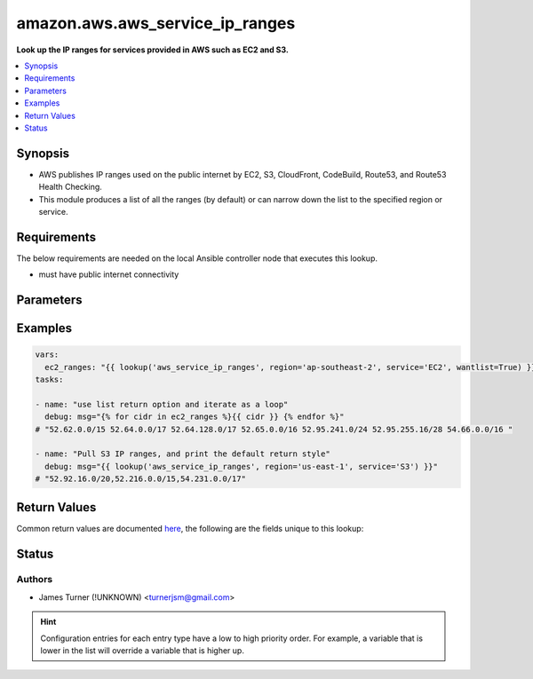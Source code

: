 .. _amazon.aws.aws_service_ip_ranges_lookup:


********************************
amazon.aws.aws_service_ip_ranges
********************************

**Look up the IP ranges for services provided in AWS such as EC2 and S3.**



.. contents::
   :local:
   :depth: 1


Synopsis
--------
- AWS publishes IP ranges used on the public internet by EC2, S3, CloudFront, CodeBuild, Route53, and Route53 Health Checking.
- This module produces a list of all the ranges (by default) or can narrow down the list to the specified region or service.



Requirements
------------
The below requirements are needed on the local Ansible controller node that executes this lookup.

- must have public internet connectivity


Parameters
----------

.. raw:: html

    <table  border=0 cellpadding=0 class="documentation-table">
        <tr>
            <th colspan="1">Parameter</th>
            <th>Choices/<font color="blue">Defaults</font></th>
                <th>Configuration</th>
            <th width="100%">Comments</th>
        </tr>
            <tr>
                <td colspan="1">
                    <div class="ansibleOptionAnchor" id="parameter-"></div>
                    <b>ipv6_prefixes</b>
                    <a class="ansibleOptionLink" href="#parameter-" title="Permalink to this option"></a>
                    <div style="font-size: small">
                        <span style="color: purple">-</span>
                    </div>
                    <div style="font-style: italic; font-size: small; color: darkgreen">added in 2.1.0</div>
                </td>
                <td>
                </td>
                    <td>
                    </td>
                <td>
                        <div>When <em>ipv6_prefixes=True</em> the lookup will return ipv6 addresses instead of ipv4 addresses</div>
                </td>
            </tr>
            <tr>
                <td colspan="1">
                    <div class="ansibleOptionAnchor" id="parameter-"></div>
                    <b>region</b>
                    <a class="ansibleOptionLink" href="#parameter-" title="Permalink to this option"></a>
                    <div style="font-size: small">
                        <span style="color: purple">-</span>
                    </div>
                </td>
                <td>
                </td>
                    <td>
                    </td>
                <td>
                        <div>The AWS region to narrow the ranges to. Examples: us-east-1, eu-west-2, ap-southeast-1</div>
                </td>
            </tr>
            <tr>
                <td colspan="1">
                    <div class="ansibleOptionAnchor" id="parameter-"></div>
                    <b>service</b>
                    <a class="ansibleOptionLink" href="#parameter-" title="Permalink to this option"></a>
                    <div style="font-size: small">
                        <span style="color: purple">-</span>
                    </div>
                </td>
                <td>
                </td>
                    <td>
                    </td>
                <td>
                        <div>The service to filter ranges by. Options: EC2, S3, CLOUDFRONT, CODEbUILD, ROUTE53, ROUTE53_HEALTHCHECKS</div>
                </td>
            </tr>
    </table>
    <br/>




Examples
--------

.. code-block:: yaml

    vars:
      ec2_ranges: "{{ lookup('aws_service_ip_ranges', region='ap-southeast-2', service='EC2', wantlist=True) }}"
    tasks:

    - name: "use list return option and iterate as a loop"
      debug: msg="{% for cidr in ec2_ranges %}{{ cidr }} {% endfor %}"
    # "52.62.0.0/15 52.64.0.0/17 52.64.128.0/17 52.65.0.0/16 52.95.241.0/24 52.95.255.16/28 54.66.0.0/16 "

    - name: "Pull S3 IP ranges, and print the default return style"
      debug: msg="{{ lookup('aws_service_ip_ranges', region='us-east-1', service='S3') }}"
    # "52.92.16.0/20,52.216.0.0/15,54.231.0.0/17"



Return Values
-------------
Common return values are documented `here <https://docs.ansible.com/ansible/latest/reference_appendices/common_return_values.html#common-return-values>`_, the following are the fields unique to this lookup:

.. raw:: html

    <table border=0 cellpadding=0 class="documentation-table">
        <tr>
            <th colspan="1">Key</th>
            <th>Returned</th>
            <th width="100%">Description</th>
        </tr>
            <tr>
                <td colspan="1">
                    <div class="ansibleOptionAnchor" id="return-"></div>
                    <b>_raw</b>
                    <a class="ansibleOptionLink" href="#return-" title="Permalink to this return value"></a>
                    <div style="font-size: small">
                      <span style="color: purple">-</span>
                    </div>
                </td>
                <td></td>
                <td>
                            <div>comma-separated list of CIDR ranges</div>
                    <br/>
                </td>
            </tr>
    </table>
    <br/><br/>


Status
------


Authors
~~~~~~~

- James Turner (!UNKNOWN) <turnerjsm@gmail.com>


.. hint::
    Configuration entries for each entry type have a low to high priority order. For example, a variable that is lower in the list will override a variable that is higher up.
